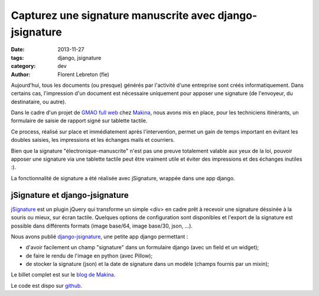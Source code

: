 Capturez une signature manuscrite avec django-jsignature
#########################################################

:date: 2013-11-27
:tags: django, jsignature
:category: dev
:author: Florent Lebreton (fle)


Aujourd'hui, tous les documents (ou presque) générés par l'activité d'une entreprise sont créés informatiquement.
Dans certains cas, l'impression d'un document est nécessaire uniquement pour apposer une signature (de l'envoyeur, du destinataire, ou autre).

Dans le cadre d'un projet de `GMAO full web <http://makina-corpus.com/realisations/application-de-gmao>`_ chez `Makina <http://makina-corpus.com>`_, nous avons mis en place, pour les techniciens itinérants, un formulaire de saisie de rapport signé sur tablette tactile.

Ce process, réalisé sur place et immédiatement après l'intervention, permet un gain de temps important en évitant les doubles saisies, les impressions et les échanges mails et courriers.

Bien que la signature "électronique-manuscrite" n'est pas une preuve totalement valable aux yeux de la loi, pouvoir apposer une signature via une tablette tactile peut être vraiment utile et éviter des impressions et des échanges inutiles :).

La fonctionnalité de signature a été réalisée avec jSignature, wrappée dans une app django.

jSignature et django-jsignature
--------------------------------

`jSignature <https://github.com/brinley/jSignature/blob/master/README.md>`_ est un plugin jQuery qui transforme un simple <div> en cadre prêt à recevoir une signature déssinée à la souris ou mieux, sur écran tactile. Quelques options de configuration sont disponibles et l'export de la signature est possible dans différents formats (image base/64, image base/30, json, ...).

Nous avons publié `django-jsignature <https://github.com/fle/django-jsignature>`_, une petite app django permettant :

* d'avoir facilement un champ "signature" dans un formulaire django (avec un field et un widget);
* de faire le rendu de l'image en python (avec Pillow);
* de stocker la signature (json) et la date de signature dans un modèle (champs fournis par un mixin);

Le billet complet est sur le `blog de Makina <http://makina-corpus.com/blog/metier/signez-vos-documents-sur-tablette-tactile-avec-django-jsignature>`_.

Le code est dispo sur `github <https://github.com/fle/django-jsignature.git>`_.
